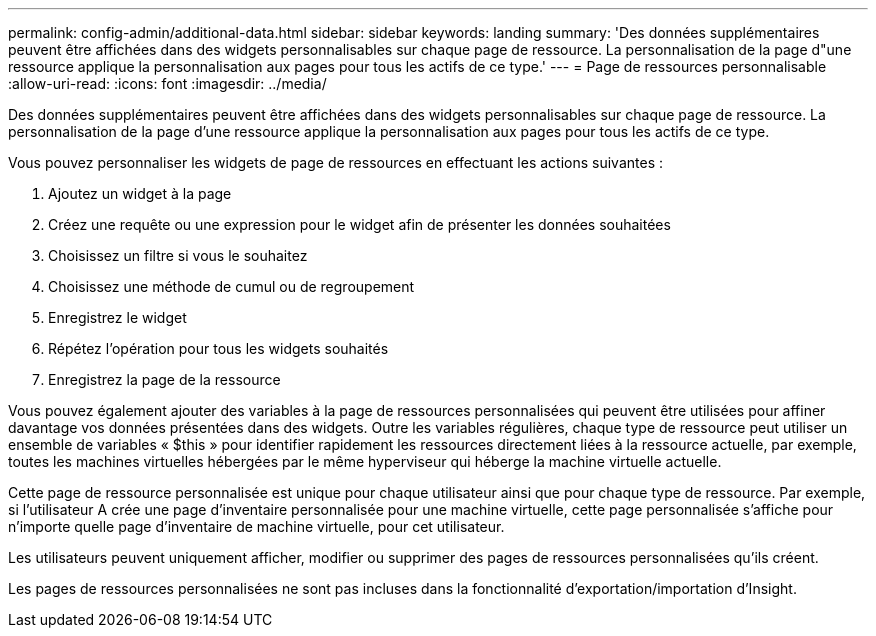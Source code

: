 ---
permalink: config-admin/additional-data.html 
sidebar: sidebar 
keywords: landing 
summary: 'Des données supplémentaires peuvent être affichées dans des widgets personnalisables sur chaque page de ressource. La personnalisation de la page d"une ressource applique la personnalisation aux pages pour tous les actifs de ce type.' 
---
= Page de ressources personnalisable
:allow-uri-read: 
:icons: font
:imagesdir: ../media/


[role="lead"]
Des données supplémentaires peuvent être affichées dans des widgets personnalisables sur chaque page de ressource. La personnalisation de la page d'une ressource applique la personnalisation aux pages pour tous les actifs de ce type.

Vous pouvez personnaliser les widgets de page de ressources en effectuant les actions suivantes :

. Ajoutez un widget à la page
. Créez une requête ou une expression pour le widget afin de présenter les données souhaitées
. Choisissez un filtre si vous le souhaitez
. Choisissez une méthode de cumul ou de regroupement
. Enregistrez le widget
. Répétez l'opération pour tous les widgets souhaités
. Enregistrez la page de la ressource


Vous pouvez également ajouter des variables à la page de ressources personnalisées qui peuvent être utilisées pour affiner davantage vos données présentées dans des widgets. Outre les variables régulières, chaque type de ressource peut utiliser un ensemble de variables « $this » pour identifier rapidement les ressources directement liées à la ressource actuelle, par exemple, toutes les machines virtuelles hébergées par le même hyperviseur qui héberge la machine virtuelle actuelle.

Cette page de ressource personnalisée est unique pour chaque utilisateur ainsi que pour chaque type de ressource. Par exemple, si l'utilisateur A crée une page d'inventaire personnalisée pour une machine virtuelle, cette page personnalisée s'affiche pour n'importe quelle page d'inventaire de machine virtuelle, pour cet utilisateur.

Les utilisateurs peuvent uniquement afficher, modifier ou supprimer des pages de ressources personnalisées qu'ils créent.

Les pages de ressources personnalisées ne sont pas incluses dans la fonctionnalité d'exportation/importation d'Insight.
